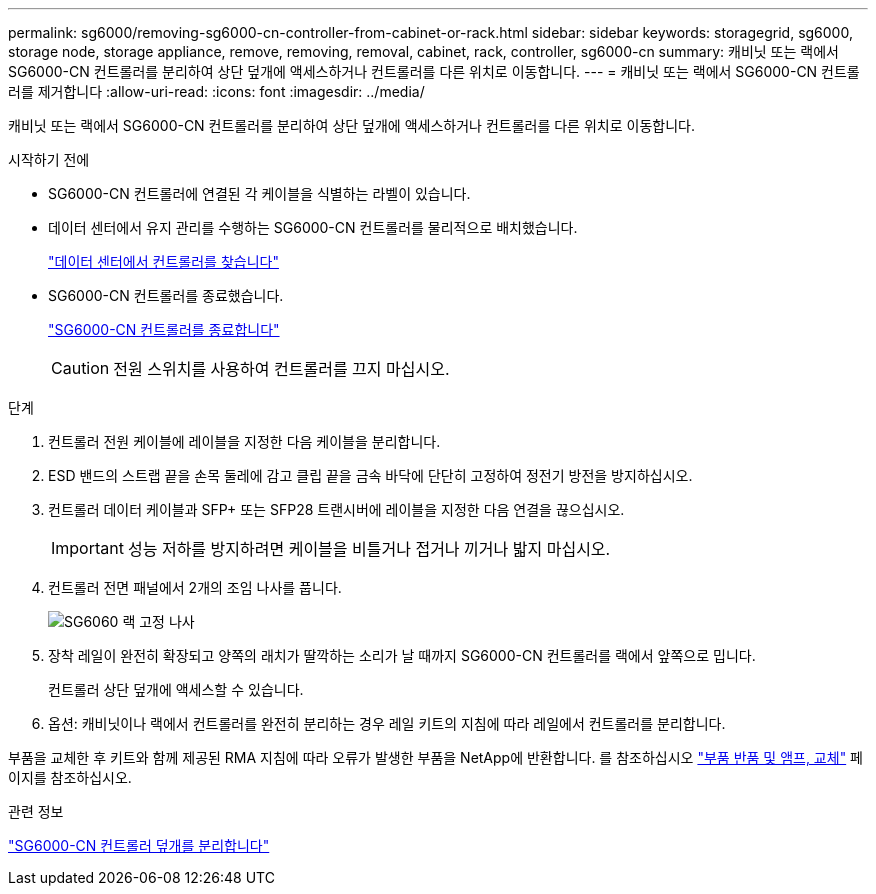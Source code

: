 ---
permalink: sg6000/removing-sg6000-cn-controller-from-cabinet-or-rack.html 
sidebar: sidebar 
keywords: storagegrid, sg6000, storage node, storage appliance, remove, removing, removal, cabinet, rack, controller, sg6000-cn 
summary: 캐비닛 또는 랙에서 SG6000-CN 컨트롤러를 분리하여 상단 덮개에 액세스하거나 컨트롤러를 다른 위치로 이동합니다. 
---
= 캐비닛 또는 랙에서 SG6000-CN 컨트롤러를 제거합니다
:allow-uri-read: 
:icons: font
:imagesdir: ../media/


[role="lead"]
캐비닛 또는 랙에서 SG6000-CN 컨트롤러를 분리하여 상단 덮개에 액세스하거나 컨트롤러를 다른 위치로 이동합니다.

.시작하기 전에
* SG6000-CN 컨트롤러에 연결된 각 케이블을 식별하는 라벨이 있습니다.
* 데이터 센터에서 유지 관리를 수행하는 SG6000-CN 컨트롤러를 물리적으로 배치했습니다.
+
link:locating-controller-in-data-center.html["데이터 센터에서 컨트롤러를 찾습니다"]

* SG6000-CN 컨트롤러를 종료했습니다.
+
link:shutting-down-sg6000-cn-controller.html["SG6000-CN 컨트롤러를 종료합니다"]

+

CAUTION: 전원 스위치를 사용하여 컨트롤러를 끄지 마십시오.



.단계
. 컨트롤러 전원 케이블에 레이블을 지정한 다음 케이블을 분리합니다.
. ESD 밴드의 스트랩 끝을 손목 둘레에 감고 클립 끝을 금속 바닥에 단단히 고정하여 정전기 방전을 방지하십시오.
. 컨트롤러 데이터 케이블과 SFP+ 또는 SFP28 트랜시버에 레이블을 지정한 다음 연결을 끊으십시오.
+

IMPORTANT: 성능 저하를 방지하려면 케이블을 비틀거나 접거나 끼거나 밟지 마십시오.

. 컨트롤러 전면 패널에서 2개의 조임 나사를 풉니다.
+
image::../media/sg6060_rack_retaining_screws.png[SG6060 랙 고정 나사]

. 장착 레일이 완전히 확장되고 양쪽의 래치가 딸깍하는 소리가 날 때까지 SG6000-CN 컨트롤러를 랙에서 앞쪽으로 밉니다.
+
컨트롤러 상단 덮개에 액세스할 수 있습니다.

. 옵션: 캐비닛이나 랙에서 컨트롤러를 완전히 분리하는 경우 레일 키트의 지침에 따라 레일에서 컨트롤러를 분리합니다.


부품을 교체한 후 키트와 함께 제공된 RMA 지침에 따라 오류가 발생한 부품을 NetApp에 반환합니다. 를 참조하십시오 https://mysupport.netapp.com/site/info/rma["부품 반품 및 앰프, 교체"^] 페이지를 참조하십시오.

.관련 정보
link:removing-sg6000-cn-controller-cover.html["SG6000-CN 컨트롤러 덮개를 분리합니다"]
